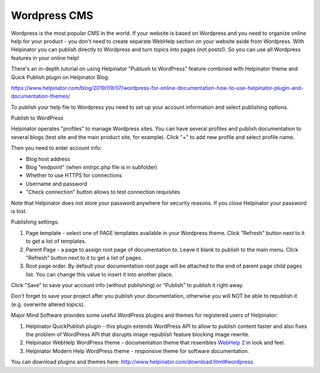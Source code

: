 ===============
Wordpress CMS
===============


Wordpress is the most popular CMS in the world. If your website is based on Wordpress and you need to organize online help for your product - you don't need to create separate WebHelp section on your website aside from Wordpress. With Helpinator you can publish directly to Wordpress and turn topics into pages (not posts!). So you can use all Wordpress features in your online help!


There's an in-depth tutorial on using Helpinator "Publush to WordPress" feature combined with Helpinator theme and Quick Publish plugin on Helpinator Blog:


`https://www.helpinator.com/blog/2019/09/07/wordpress-for-online-documentation-how-to-use-helpinator-plugin-and-documentation-themes/ <https://www.helpinator.com/blog/2019/09/07/wordpress-for-online-documentation-how-to-use-helpinator-plugin-and-documentation-themes/>`_



To publish your help file to Wordpress you need to set up your account information and select publishing options.


.. image:: images/wordpress.png

Publish to WordPress



Helpinator operates "profiles" to manage Wordpress sites. You can have several profiles and publish documentation to several blogs (test site and the main product site, for example). Click "+" to add new profile and select profile name.


Then you need to enter account info:


* Blog host address
* Blog "endpoint" (when xmlrpc.php file is in subfolder)
* Whether to use HTTPS for connections
* Username and password
* "Check connection" button allows to test connection requisites


Note that Helpinator does not store your password anywhere for security reasons. If you close Helpinator your password is lost.


Publishing settings:

1. Page template - select one of PAGE templates available in your Wordpress theme. Click "Refresh" button next to it to get a list of templates.

2. Parent Page - a page to assign root page of documentation to. Leave it blank to publish to the main menu. Click "Refresh" button next to it to get a list of pages.

3. Root page order. By default your documentation root page will be attached to the end of parent page child pages list. You can change this value to insert it into another place.


Click "Save" to save your account info (without publishing) or "Publish" to publish it right away.


Don't forget to save your project after you publish your documentation, otherwise you will NOT be able to republish it (e.g. overwrite altered topics).


Major Mind Software provides some useful WordPress plugins and themes for registered users of Helpinator:


1. Helpinator QuickPublish plugin - this plugin extends WordPress API to allow to publish content faster and also fixes the problem of WordPress API that disrupts image republish feature blocking image rewrite.
2. Helpinator WebHelp WordPress theme - documentation theme that resembles  `WebHelp 2 <#tA31044183A93405FAD73451502C3A006>`_ in look and feel.
3. Helpinator Modern Help WordPress theme - responsive theme for software documentation.


You can download plugins and themes here:  `http://www.helpinator.com/download.html#wordpress <http://www.helpinator.com/download.html#wordpress>`_
